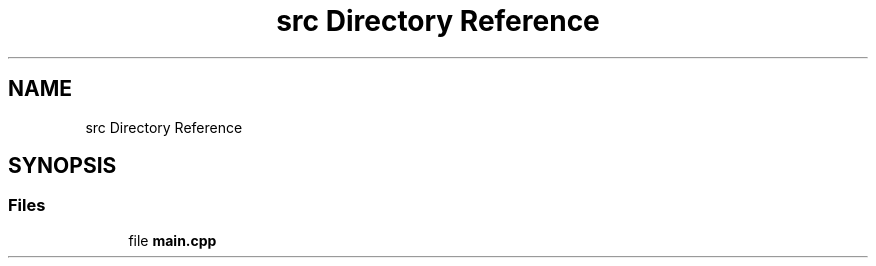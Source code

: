 .TH "src Directory Reference" 3 "Thu Jan 6 2022" "Version 0.1" "arduino_train_controller" \" -*- nroff -*-
.ad l
.nh
.SH NAME
src Directory Reference
.SH SYNOPSIS
.br
.PP
.SS "Files"

.in +1c
.ti -1c
.RI "file \fBmain\&.cpp\fP"
.br
.in -1c
